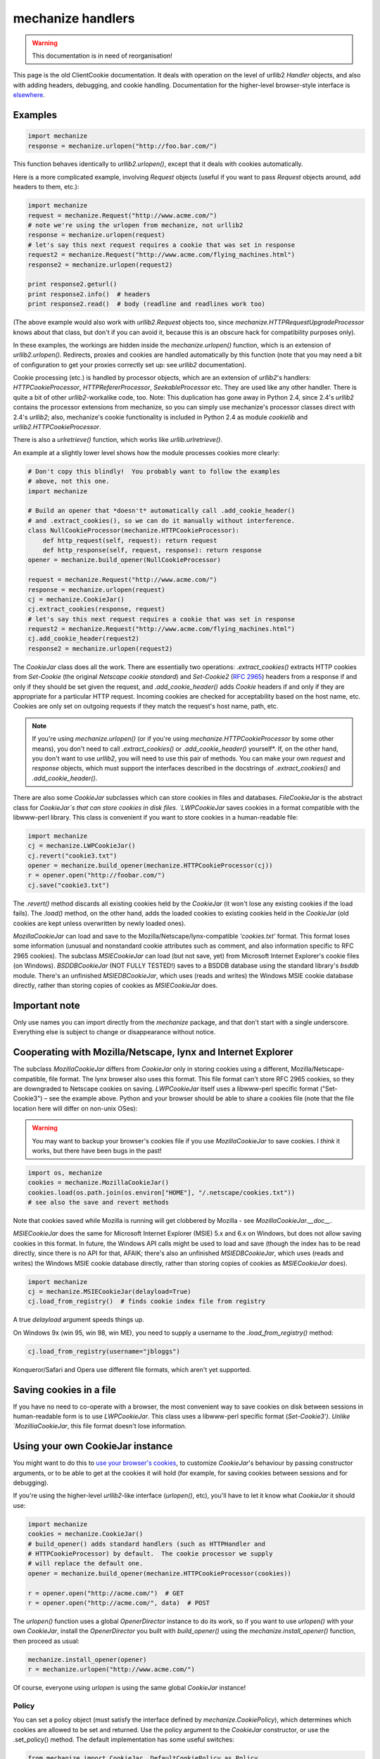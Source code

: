 ==================
mechanize handlers
==================

.. warning::
   This documentation is in need of reorganisation!

This page is the old ClientCookie documentation.  It deals with operation on
the level of urllib2 `Handler` objects, and also with adding headers,
debugging, and cookie handling.  Documentation for the higher-level
browser-style interface is `elsewhere`_.

.. _elsewhere: ./mechanize


.. _examples:

Examples
--------

.. code-block:: python

    import mechanize
    response = mechanize.urlopen("http://foo.bar.com/")

This function behaves identically to `urllib2.urlopen()`, except that it deals
with cookies automatically.

Here is a more complicated example, involving `Request` objects (useful if you
want to pass `Request` objects around, add headers to them, etc.):

.. code-block:: python

    import mechanize
    request = mechanize.Request("http://www.acme.com/")
    # note we're using the urlopen from mechanize, not urllib2
    response = mechanize.urlopen(request)
    # let's say this next request requires a cookie that was set in response
    request2 = mechanize.Request("http://www.acme.com/flying_machines.html")
    response2 = mechanize.urlopen(request2)

    print response2.geturl()
    print response2.info()  # headers
    print response2.read()  # body (readline and readlines work too)

(The above example would also work with `urllib2.Request` objects too, since
`mechanize.HTTPRequestUpgradeProcessor` knows about that class, but don't if
you can avoid it, because this is an obscure hack for compatibility purposes
only).

In these examples, the workings are hidden inside the `mechanize.urlopen()`
function, which is an extension of `urllib2.urlopen()`.  Redirects, proxies and
cookies are handled automatically by this function (note that you may need a
bit of configuration to get your proxies correctly set up: see `urllib2`
documentation).

Cookie processing (etc.) is handled by processor objects, which are an
extension of `urllib2`'s handlers: `HTTPCookieProcessor`,
`HTTPRefererProcessor`, `SeekableProcessor` etc.  They are used like any other
handler.  There is quite a bit of other `urllib2`-workalike code, too.  Note:
This duplication has gone away in Python 2.4, since 2.4's `urllib2` contains
the processor extensions from mechanize, so you can simply use mechanize's
processor classes direct with 2.4's `urllib2`; also, mechanize's cookie
functionality is included in Python 2.4 as module `cookielib` and
`urllib2.HTTPCookieProcessor`.

There is also a `urlretrieve()` function, which works like
`urllib.urlretrieve()`.

An example at a slightly lower level shows how the module processes cookies
more clearly:

.. code-block:: python

    # Don't copy this blindly!  You probably want to follow the examples
    # above, not this one.
    import mechanize

    # Build an opener that *doesn't* automatically call .add_cookie_header()
    # and .extract_cookies(), so we can do it manually without interference.
    class NullCookieProcessor(mechanize.HTTPCookieProcessor):
	def http_request(self, request): return request
	def http_response(self, request, response): return response
    opener = mechanize.build_opener(NullCookieProcessor)

    request = mechanize.Request("http://www.acme.com/")
    response = mechanize.urlopen(request)
    cj = mechanize.CookieJar()
    cj.extract_cookies(response, request)
    # let's say this next request requires a cookie that was set in response
    request2 = mechanize.Request("http://www.acme.com/flying_machines.html")
    cj.add_cookie_header(request2)
    response2 = mechanize.urlopen(request2)

The `CookieJar` class does all the work.  There are essentially two operations:
`.extract_cookies()` extracts HTTP cookies from `Set-Cookie` (the original
`Netscape cookie standard`) and `Set-Cookie2` (:RFC:`2965`) headers from a
response if and only if they should be set given the request, and
`.add_cookie_header()` adds `Cookie` headers if and only if they are
appropriate for a particular HTTP request.  Incoming cookies are checked for
acceptability based on the host name, etc.  Cookies are only set on outgoing
requests if they match the request's host name, path, etc.

.. _`Netscape cookie standard`: http://www.netscape.com/newsref/std/cookie_spec.html

.. note::

    If you're using `mechanize.urlopen()` (or if you're using
    `mechanize.HTTPCookieProcessor` by some other means), you don't need to
    call `.extract_cookies()` or `.add_cookie_header()` yourself*.  If, on the
    other hand, you don't want to use `urllib2`, you will need to use this pair
    of methods.  You can make your own `request` and `response` objects, which
    must support the interfaces described in the docstrings of
    `.extract_cookies()` and `.add_cookie_header()`.

There are also some `CookieJar` subclasses which can store cookies in files and
databases.  `FileCookieJar` is the abstract class for `CookieJar`s that can
store cookies in disk files.  `LWPCookieJar` saves cookies in a format
compatible with the libwww-perl library.  This class is convenient if you want
to store cookies in a human-readable file:

.. code-block:: python

    import mechanize
    cj = mechanize.LWPCookieJar()
    cj.revert("cookie3.txt")
    opener = mechanize.build_opener(mechanize.HTTPCookieProcessor(cj))
    r = opener.open("http://foobar.com/")
    cj.save("cookie3.txt")

The `.revert()` method discards all existing cookies held by the `CookieJar`
(it won't lose any existing cookies if the load fails).  The `.load()` method,
on the other hand, adds the loaded cookies to existing cookies held in the
`CookieJar` (old cookies are kept unless overwritten by newly loaded ones).

`MozillaCookieJar` can load and save to the Mozilla/Netscape/lynx-compatible
`'cookies.txt'` format.  This format loses some information (unusual and
nonstandard cookie attributes such as comment, and also information specific to
RFC 2965 cookies).  The subclass `MSIECookieJar` can load (but not save, yet)
from Microsoft Internet Explorer's cookie files (on Windows).  `BSDDBCookieJar`
(NOT FULLY TESTED!) saves to a BSDDB database using the standard library's
`bsddb` module.  There's an unfinished `MSIEDBCookieJar`, which uses (reads and
writes) the Windows MSIE cookie database directly, rather than storing copies
of cookies as `MSIECookieJar` does.

Important note
--------------

Only use names you can import directly from the `mechanize` package, and that
don't start with a single underscore.  Everything else is subject to change or
disappearance without notice.

Cooperating with Mozilla/Netscape, lynx and Internet Explorer
-------------------------------------------------------------

The subclass `MozillaCookieJar` differs from `CookieJar` only in storing
cookies using a different, Mozilla/Netscape-compatible, file format.  The lynx
browser also uses this format.  This file format can't store RFC 2965 cookies,
so they are downgraded to Netscape cookies on saving.  `LWPCookieJar` itself
uses a libwww-perl specific format ("Set-Cookie3") |--| see the example above.
Python and your browser should be able to share a cookies file (note that the
file location here will differ on non-unix OSes):

.. warning::

   You may want to backup your browser's cookies file if you use
   `MozillaCookieJar` to save cookies.  I *think* it works, but there have been
   bugs in the past!

.. code-block:: python

    import os, mechanize
    cookies = mechanize.MozillaCookieJar()
    cookies.load(os.path.join(os.environ["HOME"], "/.netscape/cookies.txt"))
    # see also the save and revert methods

Note that cookies saved while Mozilla is running will get clobbered by Mozilla
- see `MozillaCookieJar.__doc__`.

`MSIECookieJar` does the same for Microsoft Internet Explorer (MSIE) 5.x and
6.x on Windows, but does not allow saving cookies in this format.  In future,
the Windows API calls might be used to load and save (though the index has to
be read directly, since there is no API for that, AFAIK; there's also an
unfinished `MSIEDBCookieJar`, which uses (reads and writes) the Windows MSIE
cookie database directly, rather than storing copies of cookies as
`MSIECookieJar` does).

.. code-block:: python

    import mechanize
    cj = mechanize.MSIECookieJar(delayload=True)
    cj.load_from_registry()  # finds cookie index file from registry

A true `delayload` argument speeds things up.

On Windows 9x (win 95, win 98, win ME), you need to supply a username to the
`.load_from_registry()` method:

.. code-block:: python

    cj.load_from_registry(username="jbloggs")

Konqueror/Safari and Opera use different file formats, which aren't yet
supported.


Saving cookies in a file
------------------------

If you have no need to co-operate with a browser, the most convenient way to
save cookies on disk between sessions in human-readable form is to use
`LWPCookieJar`.  This class uses a libwww-perl specific format (`Set-Cookie3').
Unlike `MozilliaCookieJar`, this file format doesn't lose information.


Using your own CookieJar instance
---------------------------------

You might want to do this to `use your browser's cookies`_, to customize
`CookieJar`'s behaviour by passing constructor arguments, or to be able to get
at the cookies it will hold (for example, for saving cookies between sessions
and for debugging).

.. _`use your browser's cookies`: ./doc.html#browsers

If you're using the higher-level `urllib2`-like interface (`urlopen()`, etc),
you'll have to let it know what `CookieJar` it should use:

.. code-block:: python

    import mechanize
    cookies = mechanize.CookieJar()
    # build_opener() adds standard handlers (such as HTTPHandler and
    # HTTPCookieProcessor) by default.  The cookie processor we supply
    # will replace the default one.
    opener = mechanize.build_opener(mechanize.HTTPCookieProcessor(cookies))

    r = opener.open("http://acme.com/")  # GET
    r = opener.open("http://acme.com/", data)  # POST

The `urlopen()` function uses a global `OpenerDirector` instance to do its
work, so if you want to use `urlopen()` with your own `CookieJar`, install the
`OpenerDirector` you built with `build_opener()` using the
`mechanize.install_opener()` function, then proceed as usual:

.. code-block:: python

    mechanize.install_opener(opener)
    r = mechanize.urlopen("http://www.acme.com/")

Of course, everyone using `urlopen` is using the same global
`CookieJar` instance!

Policy
~~~~~~

You can set a policy object (must satisfy the interface defined by
`mechanize.CookiePolicy`), which determines which cookies are allowed to be set
and returned.  Use the policy argument to the `CookieJar` constructor, or use
the .set_policy() method.  The default implementation has some useful switches:

.. code-block:: python

    from mechanize import CookieJar, DefaultCookiePolicy as Policy
    cookies = CookieJar()
    # turn on RFC 2965 cookies, be more strict about domains when setting and
    # returning Netscape cookies, and block some domains from setting cookies
    # or having them returned (read the DefaultCookiePolicy docstring for the
    # domain matching rules here)
    policy = Policy(rfc2965=True, strict_ns_domain=Policy.DomainStrict,
		    blocked_domains=["ads.net", ".ads.net"])
    cookies.set_policy(policy)


Optional extras: robots.txt, HTTP-EQUIV, Refresh, Referer and seekable responses
--------------------------------------------------------------------------------

These are implemented as processor classes.  Processors are an extension of
`urllib2`'s handlers (now a standard part of urllib2 in Python 2.4): you just
pass them to `build_opener()` (example code below).


  `HTTPRobotRulesProcessor`

    WWW Robots (also called wanderers or spiders) are programs that traverse
    many pages in the World Wide Web by recursively retrieving linked pages.
    This kind of program can place significant loads on web servers, so there
    is a standard_ for a `robots.txt` file by which web site operators can
    request robots to keep out of their site, or out of particular areas of it.
    This processor uses the standard Python library's `robotparser` module.  It
    raises `mechanize.RobotExclusionError` (subclass of `urllib2.HTTPError`) if
    an attempt is made to open a URL prohibited by `robots.txt`.  XXX ATM, this
    makes use of code in the `robotparser` module that uses `urllib` - this
    will likely change in future to use `urllib2`.

  `HTTPEquivProcessor`

    The `<META HTTP-EQUIV>` tag is a way of including data in HTML to be
    treated as if it were part of the HTTP headers.  mechanize can
    automatically read these tags and add the `HTTP-EQUIV` headers to the
    response object's real HTTP headers.  The HTML is left unchanged.

  `HTTPRefreshProcessor`

    The `Refresh` HTTP header is a non-standard header which is widely used.
    It requests that the user-agent follow a URL after a specified time delay.
    mechanize can treat these headers (which may have been set in `<META
    HTTP-EQUIV>` tags) as if they were 302 redirections.  Exactly when and how
    `Refresh` headers are handled is configurable using the constructor
    arguments.

  `SeekableProcessor`

    This makes mechanize's response objects `seek()` able.  Seeking is done
    lazily (ie. the response object only reads from the socket as necessary,
    rather than slurping in all the data before the response is returned to
    you).

  `HTTPRefererProcessor`

    The `Referer` HTTP header lets the server know which URL you've just
    visited.  Some servers use this header as state information, and don't like
    it if this is not present.  It's a chore to add this header by hand every
    time you make a request.  This adds it automatically.

    .. note::

        this only makes sense if you use each processor for a single chain of
        HTTP requests (so, for example, if you use a single
        HTTPRefererProcessor to fetch a series of URLs extracted from a single
        page, **this will break**).  The mechanize_ package does this properly.

.. _mechanize: ../mechanize/


.. _standard: http://www.robotstxt.org/wc/norobots.html


.. code-block:: python

    import mechanize
    cookies = mechanize.CookieJar()

    opener = mechanize.build_opener(mechanize.HTTPRefererProcessor,
				    mechanize.HTTPEquivProcessor,
				    mechanize.HTTPRefreshProcessor,
				    mechanize.SeekableProcessor)
    opener.open("http://www.rhubarb.com/")


.. _requests:

Confusing fact about headers and Requests
-----------------------------------------

mechanize automatically upgrades `urllib2.Request` objects to
`mechanize.Request`, as a backwards-compatibility hack.  This means that you
won't see any headers that are added to Request objects by handlers unless you
use `mechanize.Request` in the first place.  Sorry about that.


.. _headers:

Adding headers
--------------

Adding headers is done like so:

.. code-block:: python

    import mechanize, urllib2
    req = urllib2.Request("http://foobar.com/")
    req.add_header("Referer", "http://wwwsearch.sourceforge.net/mechanize/")
    r = mechanize.urlopen(req)

You can also use the headers argument to the `urllib2.Request` constructor.

`urllib2` (in fact, mechanize takes over this task from `urllib2`) adds some
headers to `Request` objects automatically - see the next section for details.


Changing the automatically-added headers (User-Agent)
-----------------------------------------------------

`OpenerDirector` automatically adds a `User-Agent` header to every `Request`.

To change this and/or add similar headers, use your own `OpenerDirector`:

.. code-block:: python

    import mechanize
    cookies = mechanize.CookieJar()
    opener = mechanize.build_opener(mechanize.HTTPCookieProcessor(cookies))
    opener.addheaders = [("User-agent", "Mozilla/5.0 (compatible; MyProgram/0.1)"),
			 ("From", "responsible.person@example.com")]


Again, to use `urlopen()`, install your `OpenerDirector` globally:

.. code-block:: python

    mechanize.install_opener(opener)
    r = mechanize.urlopen("http://acme.com/")


Also, a few standard headers (`Content-Length`, `Content-Type` and `Host`) are
added when the `Request` is passed to `urlopen()` (or `OpenerDirector.open()`).
mechanize explictly adds these (and `User-Agent`) to the `Request` object,
unlike versions of `urllib2` before Python 2.4 (but <strong>note</strong> that
Content-Length is an exception to this rule: it is sent, but not explicitly
added to the `Request`'s headers; this is due to a bug in `httplib` in Python
2.3 and earlier).  You shouldn't need to change these headers, but since this
is done by `AbstractHTTPHandler`, you can change the way it works by passing a
subclass of that handler to `build_opener()` (or, as always, by constructing an
opener yourself and calling .add_handler()).


.. _unverifiable:

Initiating unverifiable transactions
------------------------------------

This section is only of interest for correct handling of third-party HTTP
cookies.  See below_ for an explanation of 'third-party'.

.. _below: ./doc.html#standards

First, some terminology.

An *unverifiable request* (defined fully by RFC 2965) is one whose URL the user
did not have the option to approve.  For example, a transaction is unverifiable
if the request is for an image in an HTML document, and the user had no option
to approve the fetching of the image from a particular URL.

The *request-host of the origin transaction* (defined fully by RFC 2965) is the
host name or IP address of the original request that was initiated by the user.
For example, if the request is for an image in an HTML document, this is the
request-host of the request for the page containing the image.

.. note::

    mechanize knows that redirected transactions are unverifiable, and will
    handle that on its own (ie. you don't need to think about the origin
    request-host or verifiability yourself).

If you want to initiate an unverifiable transaction yourself (which you should
if, for example, you're downloading the images from a page, and 'the user'
hasn't explicitly OKed those URLs):

  - If you're using a `urllib2.Request` from Python 2.3 or earlier, set the
    `unverifiable` and `origin_req_host` attributes on your `Request` instance:

.. code-block:: python

    request.unverifiable = True
    request.origin_req_host = "www.example.com"

  - If you're using a `urllib2.Request` from Python 2.4 or later, or you're
    using a `mechanize.Request`, use the `unverifiable` and `origin_req_host`
    arguments to the constructor:

.. code-block:: python

    request = Request(origin_req_host="www.example.com", unverifiable=True)



.. _rfc2965:

RFC 2965 handling
-----------------

RFC 2965 handling is switched off by default, because few browsers implement
it, so the RFC 2965 protocol is essentially never seen on the internet.  To
switch it on, see here__.

__ ./doc.html#policy


.. _debugging:

Debugging
---------

.. XXX move as much as poss. to General page

First, a few common problems.  The most frequent mistake people seem to make is
to use `mechanize.urlopen()`, *and* the `.extract_cookies()` and
`.add_cookie_header()` methods on a cookie object themselves.  If you use
`mechanize.urlopen()` (or `OpenerDirector.open()`), the module handles
extraction and adding of cookies by itself, so you should not call
`.extract_cookies()` or `.add_cookie_header()`.

Are you sure the server is sending you any cookies in the first place?  Maybe
the server is keeping track of state in some other way (`HIDDEN` HTML form
entries (possibly in a separate page referenced by a frame), URL-encoded
session keys, IP address, HTTP `Referer` headers)?  Perhaps some embedded
script in the HTML is setting cookies (see below)?  Maybe you messed up your
request, and the server is sending you some standard failure page (even if the
page doesn't appear to indicate any failure).  Sometimes, a server wants
particular headers set to the values it expects, or it won't play nicely.  The
most frequent offenders here are the `Referer` [*sic*] and / or `User-Agent`
HTTP headers (`see above`__ for how to set these).  The `User-Agent` header may
need to be set to a value like that of a popular browser.  The `Referer` header
may need to be set to the URL that the server expects you to have followed a
link from.  Occasionally, it may even be that operators deliberately configure
a server to insist on precisely the headers that the popular browsers (MS
Internet Explorer, Mozilla/Netscape, Opera, Konqueror/Safari) generate, but
remember that incompetence (possibly on your part) is more probable than
deliberate sabotage (and if a site owner is that keen to stop robots, you
probably shouldn't be scraping it anyway).

__ ./doc.html#headers

When you `.save()` to or `.load()`/`.revert()` from a file, single-session
cookies will expire unless you explicitly request otherwise with the
`ignore_discard` argument.  This may be your problem if you find cookies are
going away after saving and loading.

.. code-block:: python

    import mechanize
    cj = mechanize.LWPCookieJar()
    opener = mechanize.build_opener(mechanize.HTTPCookieProcessor(cj))
    mechanize.install_opener(opener)
    r = mechanize.urlopen("http://foobar.com/")
    cj.save("/some/file", ignore_discard=True, ignore_expires=True)


If none of the advice above solves your problem quickly, try comparing the
headers and data that you are sending out with those that a browser emits.
Often this will give you the clue you need.  Of course, you'll want to check
that the browser is able to do manually what you're trying to achieve
programatically before minutely examining the headers.  Make sure that what you
do manually is *exactly* the same as what you're trying to do from Python - you
may simply be hitting a server bug that only gets revealed if you view pages in
a particular order, for example.  In order to see what your browser is sending
to the server (even if HTTPS is in use), see `the General FAQ page`_.  If
nothing is obviously wrong with the requests your program is sending and you're
out of ideas, you can try the last resort of good old brute force binary-search
debugging.  Temporarily switch to sending HTTP headers (with `httplib`).  Start
by copying Netscape/Mozilla or IE slavishly (apart from session IDs, etc., of
course), then begin the tedious process of mutating your headers and data until
they match what your higher-level code was sending.  This will at least
reliably find your problem.

.. _`the General FAQ page`: ../GeneralFAQ.html

You can turn on display of HTTP headers:

.. code-block:: python

    import mechanize
    hh = mechanize.HTTPHandler()  # you might want HTTPSHandler, too
    hh.set_http_debuglevel(1)
    opener = mechanize.build_opener(hh)
    response = opener.open(url)

Alternatively, you can examine your individual request and response objects to
see what's going on.  Note, though, that mechanize upgrades urllib2.Request
objects to mechanize.Request, so you won't see any headers that are added to
requests by handlers unless you use mechanize.Request in the first place.
mechanize's responses can be made `.seek()`able using `SeekableProcessor`.
It's often useful to use the `.seek()` method like this during debugging:

.. code-block:: python

    ...
    response = mechanize.urlopen("http://spam.eggs.org/")
    print response.read()
    response.seek(0)
    # rest of code continues as if you'd never .read() the response
    ...


Also, note `HTTPRedirectDebugProcessor` (which prints information about
redirections) and `HTTPResponseDebugProcessor` (which prints out all response
bodies, including those that are read during redirections).

.. note::

    As well as having these processors in your `OpenerDirector` (for example,
    by passing them to `build_opener()`) you have to turn on logging at the
    `INFO` level or lower in order to see any output.

If you would like to see what is going on in mechanize's tiny mind, do this:

.. code-block:: python

    import sys, logging
    # logging.DEBUG covers masses of debugging information,
    # logging.INFO just shows the output from HTTPRedirectDebugProcessor,
    logger = logging.getLogger("mechanize")
    logger.addHandler(logging.StreamHandler(sys.stdout))
    logger.setLevel(logging.DEBUG)

The `DEBUG` level (as opposed to the `INFO` level) can actually be quite
useful, as it explains why particular cookies are accepted or rejected and why
they are or are not returned.

One final thing to note is that there are some catch-all bare `except:`
statements in the module, which are there to handle unexpected bad input
without crashing your program.  If this happens, it's a bug in mechanize, so
please mail me the warning text.


.. _script:

Embedded script that sets cookies
---------------------------------

It is possible to embed script in HTML pages (sandwiched between
`<SCRIPT>here</SCRIPT>` tags, and in `javascript:` URLs) - JavaScript /
ECMAScript, VBScript, or even Python - that causes cookies to be set in a
browser.  See the `General FAQs`_ page for what to do about this.

.. _`General FAQs`: ../bits/GeneralFAQ.html


.. _dates:

Parsing HTTP date strings
-------------------------

A function named `str2time` is provided by the package, which may be useful for
parsing dates in HTTP headers.  `str2time` is intended to be liberal, since
HTTP date/time formats are poorly standardised in practice.  There is no need
to use this function in normal operations: `CookieJar` instances keep track of
cookie lifetimes automatically.  This function will stay around in some form,
though the supported date/time formats may change.


.. _badhtml:

Dealing with bad HTML
---------------------

XXX Intro

XXX Test me

.. code-block:: python

    import copy
    import mechanize
    class CommentCleanProcessor(mechanize.BaseProcessor):
	  def http_response(self, request, response):
	      if not hasattr(response, "seek"):
		  response = mechanize.response_seek_wrapper(response)
	      response.seek(0)
	      new_response = copy.copy(response)
	      new_response.set_data(
		  re.sub("<!-([^-]*)->", "<!--\\1-->", response.read()))
	      return new_response
	  https_response = http_response


XXX TidyProcessor: mxTidy?  tidylib?  tidy?


.. _standards:

Note about cookie standards
---------------------------

The various cookie standards and their history form a case study of the
terrible things that can happen to a protocol.  The long-suffering David
Kristol has written a paper_ about it, if you want to know the gory details.

.. _paper: http://arxiv.org/abs/cs.SE/0105018

Here is a summary.

The `Netscape protocol`_ (cookie_spec.html) is still the only standard
supported by most browsers (including Internet Explorer and Netscape).  Be
aware that cookie_spec.html is not, and never was, actually followed to the
letter (or anything close) by anyone (including Netscape, IE and mechanize):
the Netscape protocol standard is really defined by the behaviour of Netscape
(and now IE).  Netscape cookies are also known as V0 cookies, to distinguish
them from RFC 2109 or RFC 2965 cookies, which have a version cookie-attribute
with a value of 1.

.. _`Netscape protocol`: http://www.netscape.com/newsref/std/cookie_spec.html

:RFC:`2109` was introduced to fix some problems identified with the Netscape
protocol, while still keeping the same HTTP headers (`Cookie` and
`Set-Cookie`).  The most prominent of these problems is the 'third-party'
cookie issue, which was an accidental feature of the Netscape protocol.  When
one visits www.bland.org, one doesn't expect to get a cookie from
www.lurid.com, a site one has never visited.  Depending on browser
configuration, this can still happen, because the unreconstructed Netscape
protocol is happy to accept cookies from, say, an image in a webpage
(www.bland.org) that's included by linking to an advertiser's server
(www.lurid.com).  This kind of event, where your browser talks to a server that
you haven't explicitly okayed by some means, is what the RFCs call an
'unverifiable transaction'.  In addition to the potential for embarrassment
caused by the presence of lurid.com's cookies on one's machine, this may also
be used to track your movements on the web, because advertising agencies like
doubleclick.net place ads on many sites.  RFC 2109 tried to change this by
requiring cookies to be turned off during unverifiable transactions with
third-party servers - unless the user explicitly asks them to be turned on.
This clashed with the business model of advertisers like doubleclick.net, who
had started to take advantage of the third-party cookies 'bug'.  Since the
browser vendors were more interested in the advertisers' concerns than those of
the browser users, this arguably doomed both RFC 2109 and its successor, RFC
2965, from the start.  Other problems than the third-party cookie issue were
also fixed by 2109.  However, even ignoring the advertising issue, 2109 was
stillborn, because Internet Explorer and Netscape behaved differently in
response to its extended `Set-Cookie` headers.  This was not really RFC 2109's
fault: it worked the way it did to keep compatibility with the Netscape
protocol as implemented by Netscape.  Microsoft Internet Explorer (MSIE) was
very new when the standard was designed, but was starting to be very popular
when the standard was finalised.  XXX P3P, and MSIE & Mozilla options

XXX Apparently MSIE implements bits of RFC 2109 - but not very compliant
(surprise).  Presumably other browsers do too, as a result.  mechanize already
does allow Netscape cookies to have `max-age` and `port` cookie-attributes, and
as far as I know that's the extent of the support present in MSIE.  I haven't
tested, though!

:RFC:`2965` attempted to fix the compatibility problem by introducing two new
headers, `Set-Cookie2` and `Cookie2`.  Unlike the `Cookie` header, `Cookie2`
does *not* carry cookies to the server - rather, it simply advertises to the
server that RFC 2965 is understood.  `Set-Cookie2` *does* carry cookies, from
server to client: the new header means that both IE and Netscape completely
ignore these cookies.  This prevents breakage, but introduces a chicken-egg
problem that means 2965 may never be widely adopted, especially since Microsoft
shows no interest in it.  XXX Rumour has it that the European Union is unhappy
with P3P, and might introduce legislation that requires something better,
forming a gap that RFC 2965 might fill - any truth in this?  Opera is the only
browser I know of that supports the standard.  On the server side, Apache's
`mod_usertrack` supports it.  One confusing point to note about RFC 2965 is
that it uses the same value (1) of the Version attribute in HTTP headers as
does RFC 2109.

Most recently, it was discovered that RFC 2965 does not fully take account of
issues arising when 2965 and Netscape cookies coexist, and errata were
discussed on the W3C http-state mailing list, but the list traffic died and it
seems RFC 2965 is dead as an internet protocol (but still a useful basis for
implementing the de-facto standards, and perhaps as an intranet protocol).

Because Netscape cookies are so poorly specified, the general philosophy of the
module's Netscape cookie implementation is to start with RFC 2965 and open
holes where required for Netscape protocol-compatibility.  RFC 2965 cookies are
*always* treated as RFC 2965 requires, of course!


.. _faq_pre:

FAQs - pre install
------------------

  - Doesn't the standard Python library module, `Cookie`, do this?

    No: Cookie.py does the server end of the job.  It doesn't know when to
    accept cookies from a server or when to pass them back.

  - Is urllib2.py required?

    No.  You probably want it, though.

  - Where can I find out more about the HTTP cookie protocol?

    There is more than one protocol, in fact (see the docs_ for a brief
    explanation of the history):

    - The original `Netscape cookie protocol`_ - the standard still in use
      today, in theory (in reality, the protocol implemented by all the major
      browsers only bears a passing resemblance to the protocol sketched out in
      this document).

.. _`Netscape cookie protocol`: http://www.netscape.com/newsref/std/cookie_spec.html

    - :RFC:`2109` - obsoleted by RFC 2965.

    - :RFC:`2965` - the Netscape protocol with the bugs fixed (not widely used
      |--| the Netscape protocol still dominates, and seems likely to remain
      dominant indefinitely, at least on the Internet).  :RFC:`2964` discusses
      use of the protocol.  Errata_ to RFC 2965 are currently being discussed on
      the `http-state mailing list`_ (update: list traffic died months ago and
      hasn't revived).

.. _`http-state mailing list`: http://lists.bell-labs.com/mailman/listinfo/http-state

.. _Errata: http://kristol.org/cookie/errata.html

    - A paper_ by David Kristol setting out the history of the cookie standards
      in exhausting detail.

    - HTTP cookies FAQ.

.. _FAQ: http://www.cookiecentral.com

  - Which protocols does ClientCookie support?

    Netscape and RFC 2965.  RFC 2965 handling is switched off by default.

  - What about RFC 2109?

    RFC 2109 cookies are currently parsed as Netscape cookies, and treated by
    default as RFC 2965 cookies thereafter if RFC 2965 handling is enabled, or
    as Netscape cookies otherwise.  RFC 2109 is officially obsoleted by RFC
    2965.  Browsers do use a few RFC 2109 features in their Netscape cookie
    implementations (`port` and `max-age`), and ClientCookie knows about that,
    too.

.. _docs: ./doc.html


.. _faq_use:

FAQs - usage
------------

  - Why don't I have any cookies?

    Read the `debugging section`_ of this page.

.. _`debugging section`: ./doc.html#debugging

  - My response claims to be empty, but I know it's not!

    Did you call `response.read()` (eg., in a debug statement), then forget
    that all the data has already been read?  In that case, you may want to use
    `SeekableProcessor`.

  - How do I download only part of a response body?

    Just call `.read()` or `.readline()` methods on your response object as
    many times as you need.  The `.seek()` method (which will only be there if
    you're using `SeekableProcessor`) still works, because
    `SeekableProcessor`'s response objects cache read data.

  - What's the difference between the `.load()` and

    `.revert()` methods of `CookieJar`?  `.load()` <emph>appends</emph> cookies
    from a file.  `.revert()` discards all existing cookies held by the
    `CookieJar` first (but it won't lose any existing cookies if the loading
    fails).

  - Is it threadsafe?

    No.  *Tested* patches welcome.  Clarification: As far as I know,
    it's perfectly possible to use mechanize in threaded code, but it provides
    no synchronisation: you have to provide that yourself.  <li>How do I do
    <X> The module docstrings are worth reading if you want to do
    something unusual.

  - What's this "processor" business about?  I knew `urllib2` used "handlers",
    but not these "processors".

    This Python library patch_ contains an explanation.  Processors are now a
    standard part of urllib2 in Python 2.4.

.. _patch: http://www.python.org/sf/852995

  - How do I use it without urllib2.py?

.. code-block:: python

    from mechanize import CookieJar
    print CookieJar.extract_cookies.__doc__
    print CookieJar.add_cookie_header.__doc__


I prefer questions and comments to be sent to the `mailing list` rather than
direct to me.

.. _`mailing list`: http://lists.sourceforge.net/lists/listinfo/wwwsearch-general


.. |--| unicode:: U+2013

